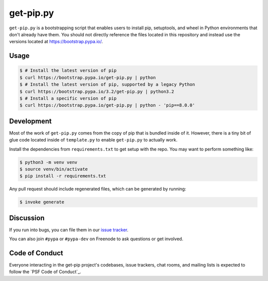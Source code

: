 get-pip.py
==========

``get-pip.py`` is a bootstrapping script that enables users to install pip,
setuptools, and wheel in Python environments that don't already have them. You
should not directly reference the files located in this repository and instead
use the versions located at https://bootstrap.pypa.io/.


Usage
-----

.. code-block:: console

    $ # Install the latest version of pip
    $ curl https://bootstrap.pypa.io/get-pip.py | python
    $ # Install the latest version of pip, supported by a legacy Python
    $ curl https://bootstrap.pypa.io/3.2/get-pip.py | python3.2
    $ # Install a specific version of pip
    $ curl https://bootstrap.pypa.io/get-pip.py | python - 'pip==8.0.0'


Development
-----------

Most of the work of ``get-pip.py`` comes from the copy of pip that is bundled
inside of it. However, there is a tiny bit of glue code located inside of
``template.py`` to enable ``get-pip.py`` to actually work.

Install the dependencies from ``requirements.txt`` to get setup with the repo.
You may want to perform something like:

.. code-block:: console

    $ python3 -m venv venv
    $ source venv/bin/activate
    $ pip install -r requirements.txt

Any pull request should include regenerated files, which can be generated by
running:

.. code-block:: console

    $ invoke generate


Discussion
----------

If you run into bugs, you can file them in our `issue tracker`_.

You can also join ``#pypa`` or ``#pypa-dev`` on Freenode to ask questions or
get involved.


.. _`issue tracker`: https://github.com/pypa/get-pip/issues


Code of Conduct
---------------

Everyone interacting in the get-pip project's codebases, issue trackers, chat
rooms, and mailing lists is expected to follow the `PSF Code of Conduct`_.

.. PSF Code of Conduct: https://www.pypa.io/en/latest/code-of-conduct/
